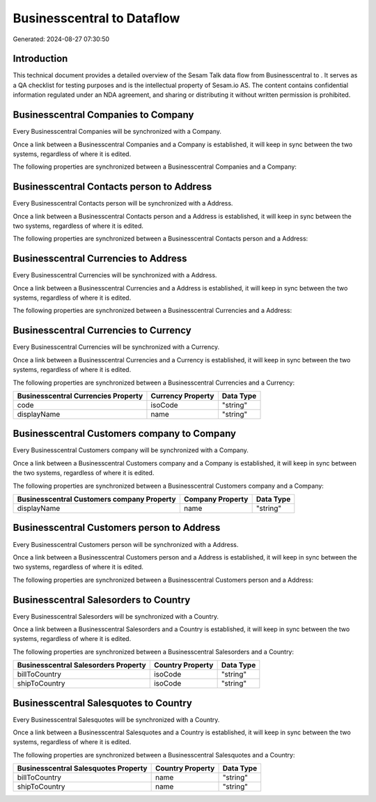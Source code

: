 ============================
Businesscentral to  Dataflow
============================

Generated: 2024-08-27 07:30:50

Introduction
------------

This technical document provides a detailed overview of the Sesam Talk data flow from Businesscentral to . It serves as a QA checklist for testing purposes and is the intellectual property of Sesam.io AS. The content contains confidential information regulated under an NDA agreement, and sharing or distributing it without written permission is prohibited.

Businesscentral Companies to  Company
-------------------------------------
Every Businesscentral Companies will be synchronized with a  Company.

Once a link between a Businesscentral Companies and a  Company is established, it will keep in sync between the two systems, regardless of where it is edited.

The following properties are synchronized between a Businesscentral Companies and a  Company:

.. list-table::
   :header-rows: 1

   * - Businesscentral Companies Property
     -  Company Property
     -  Data Type


Businesscentral Contacts person to  Address
-------------------------------------------
Every Businesscentral Contacts person will be synchronized with a  Address.

Once a link between a Businesscentral Contacts person and a  Address is established, it will keep in sync between the two systems, regardless of where it is edited.

The following properties are synchronized between a Businesscentral Contacts person and a  Address:

.. list-table::
   :header-rows: 1

   * - Businesscentral Contacts person Property
     -  Address Property
     -  Data Type


Businesscentral Currencies to  Address
--------------------------------------
Every Businesscentral Currencies will be synchronized with a  Address.

Once a link between a Businesscentral Currencies and a  Address is established, it will keep in sync between the two systems, regardless of where it is edited.

The following properties are synchronized between a Businesscentral Currencies and a  Address:

.. list-table::
   :header-rows: 1

   * - Businesscentral Currencies Property
     -  Address Property
     -  Data Type


Businesscentral Currencies to  Currency
---------------------------------------
Every Businesscentral Currencies will be synchronized with a  Currency.

Once a link between a Businesscentral Currencies and a  Currency is established, it will keep in sync between the two systems, regardless of where it is edited.

The following properties are synchronized between a Businesscentral Currencies and a  Currency:

.. list-table::
   :header-rows: 1

   * - Businesscentral Currencies Property
     -  Currency Property
     -  Data Type
   * - code
     - isoCode
     - "string"
   * - displayName
     - name
     - "string"


Businesscentral Customers company to  Company
---------------------------------------------
Every Businesscentral Customers company will be synchronized with a  Company.

Once a link between a Businesscentral Customers company and a  Company is established, it will keep in sync between the two systems, regardless of where it is edited.

The following properties are synchronized between a Businesscentral Customers company and a  Company:

.. list-table::
   :header-rows: 1

   * - Businesscentral Customers company Property
     -  Company Property
     -  Data Type
   * - displayName
     - name
     - "string"


Businesscentral Customers person to  Address
--------------------------------------------
Every Businesscentral Customers person will be synchronized with a  Address.

Once a link between a Businesscentral Customers person and a  Address is established, it will keep in sync between the two systems, regardless of where it is edited.

The following properties are synchronized between a Businesscentral Customers person and a  Address:

.. list-table::
   :header-rows: 1

   * - Businesscentral Customers person Property
     -  Address Property
     -  Data Type


Businesscentral Salesorders to  Country
---------------------------------------
Every Businesscentral Salesorders will be synchronized with a  Country.

Once a link between a Businesscentral Salesorders and a  Country is established, it will keep in sync between the two systems, regardless of where it is edited.

The following properties are synchronized between a Businesscentral Salesorders and a  Country:

.. list-table::
   :header-rows: 1

   * - Businesscentral Salesorders Property
     -  Country Property
     -  Data Type
   * - billToCountry
     - isoCode
     - "string"
   * - shipToCountry
     - isoCode
     - "string"


Businesscentral Salesquotes to  Country
---------------------------------------
Every Businesscentral Salesquotes will be synchronized with a  Country.

Once a link between a Businesscentral Salesquotes and a  Country is established, it will keep in sync between the two systems, regardless of where it is edited.

The following properties are synchronized between a Businesscentral Salesquotes and a  Country:

.. list-table::
   :header-rows: 1

   * - Businesscentral Salesquotes Property
     -  Country Property
     -  Data Type
   * - billToCountry
     - name
     - "string"
   * - shipToCountry
     - name
     - "string"

